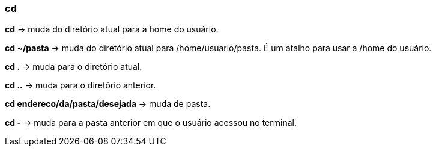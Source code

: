 === cd

*cd* -> muda do diretório atual para a home do usuário.

*cd ~/pasta* -> muda do diretório atual para /home/usuario/pasta. É um atalho para usar a /home do usuário.

*cd .* -> muda para o diretório atual.

*cd ..* -> muda para o diretório anterior.

*cd endereco/da/pasta/desejada* -> muda de pasta.

*cd -* -> muda para a pasta anterior em que o usuário acessou no terminal.